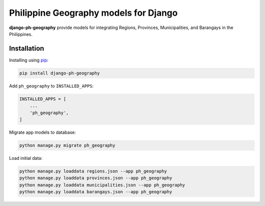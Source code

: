 Philippine Geography models for Django
======================================

**django-ph-geography** provide models for integrating Regions, Provinces, Municipalities, and Barangays in the Philippines.


Installation
------------

Installing using `pip <https://pip.pypa.io/en/stable/quickstart/>`_:

.. code-block:: console

    pip install django-ph-geography


Add ``ph_geography`` to ``INSTALLED_APPS``:

.. code-block:: python

    INSTALLED_APPS = [
        ...
        'ph_geography',
    ]


Migrate app models to database:

.. code-block:: console

    python manage.py migrate ph_geography


Load initial data:

.. code-block:: console

    python manage.py loaddata regions.json --app ph_geography
    python manage.py loaddata provinces.json --app ph_geography
    python manage.py loaddata municipalities.json --app ph_geography
    python manage.py loaddata barangays.json --app ph_geography
